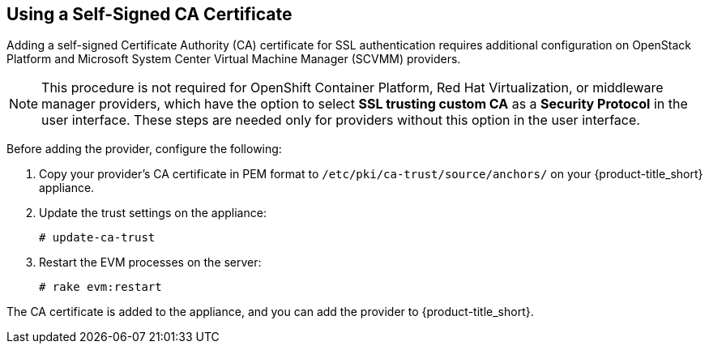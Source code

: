 [[app-self_signed_CA]]
== Using a Self-Signed CA Certificate 

Adding a self-signed Certificate Authority (CA) certificate for SSL authentication requires additional configuration on OpenStack Platform and Microsoft System Center Virtual Machine Manager (SCVMM) providers.

[NOTE]
====
This procedure is not required for OpenShift Container Platform, Red Hat Virtualization, or middleware manager providers, which have the option to select *SSL trusting custom CA* as a *Security Protocol* in the user interface. These steps are needed only for providers without this option in the user interface.
====

Before adding the provider, configure the following:

. Copy your provider's CA certificate in PEM format to `/etc/pki/ca-trust/source/anchors/` on your {product-title_short} appliance.
. Update the trust settings on the appliance:
+
------
# update-ca-trust
------
+
. Restart the EVM processes on the server:
+
------
# rake evm:restart
------

The CA certificate is added to the appliance, and you can add the provider to {product-title_short}.